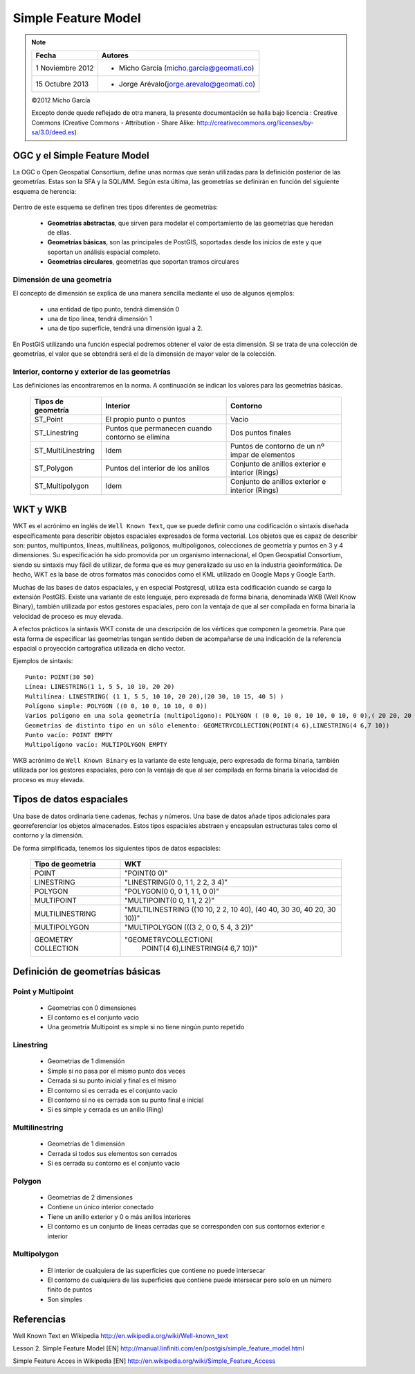 .. |PG|  replace:: PostGIS

********************
Simple Feature Model
********************

.. note::

	=================  ====================================================
	Fecha              Autores
	=================  ====================================================           
	1 Noviembre 2012   * Micho García (micho.garcia@geomati.co)
	15 Octubre  2013   * Jorge Arévalo(jorge.arevalo@geomati.co)
	=================  ====================================================

	©2012 Micho García
	
	Excepto donde quede reflejado de otra manera, la presente documentación se halla bajo licencia : Creative Commons (Creative Commons - Attribution - Share Alike: http://creativecommons.org/licenses/by-sa/3.0/deed.es)

OGC y el Simple Feature Model
=============================
La OGC o Open Geospatial Consortium, define unas normas que serán utilizadas para la definición posterior de las geometrías. Estas son la SFA y la SQL/MM. Según esta última, las geometrías se definirán en función del siguiente esquema de herencia:

	.. image:: _images/ogc_sfs.png
	
Dentro de este esquema se definen tres tipos diferentes de geometrías:

	* **Geometrías abstractas**, que sirven para modelar el comportamiento de las geometrías que heredan de ellas. 
	* **Geometrías básicas**, son las principales de |PG|, soportadas desde los inicios de este y que soportan un análisis espacial completo.
	* **Geometrías circulares**, geometrías que soportan tramos circulares

Dimensión de una geometría	
--------------------------
El concepto de dimensión se explica de una manera sencilla mediante el uso de algunos ejemplos:

	* una entidad de tipo punto, tendrá dimensión 0
	* una de tipo linea, tendrá dimensión 1
	* una de tipo superficie, tendrá una dimensión igual a 2.
	
En |PG| utilizando una función especial podremos obtener el valor de esta dimensión. Si se trata de una colección de geometrías, el valor que se obtendrá será el de la dimensión de mayor valor de la colección.

Interior, contorno y exterior de las geometrías
-----------------------------------------------

Las definiciones las encontraremos en la norma. A continuación se indican los valores para las geometrías básicas.

	+---------------------+---------------------------+--------------------------------+
	|  **Tipos de         |      **Interior**         |         **Contorno**           |                            
	|  geometría**        |                           |                                |
	+---------------------+---------------------------+--------------------------------+
	|  ST_Point           | El propio punto o puntos  | Vacio                          |
	|                     |                           |                                |
	+---------------------+---------------------------+--------------------------------+
	|  ST_Linestring      | Puntos que permanecen     | Dos puntos finales             |
	|                     | cuando contorno se elimina|                                |
	+---------------------+---------------------------+--------------------------------+
	|ST_MultiLinestring   | Idem                      |Puntos de contorno de un nº     |
	|                     |                           |impar de elementos              |
	+---------------------+---------------------------+--------------------------------+
	|ST_Polygon           | Puntos del interior de    | Conjunto de anillos exterior   |
	|                     | los anillos               | e interior (Rings)             |
	+---------------------+---------------------------+--------------------------------+
	|ST_Multipolygon      | Idem                      | Conjunto de anillos exterior   |
	|                     |                           | e interior (Rings)             |
	+---------------------+---------------------------+--------------------------------+


WKT y WKB
=========
WKT es el acrónimo en inglés de ``Well Known Text``, que se puede definir como una codificación o sintaxis diseñada específicamente para describir objetos espaciales expresados de forma vectorial. Los objetos que es capaz de describir son: puntos, multipuntos, líneas, multilíneas, polígonos, multipolígonos, colecciones de geometría y puntos en 3 y 4 dimensiones. Su especificación ha sido promovida por un organismo internacional, el Open Geospatial Consortium, siendo su sintaxis muy fácil de utilizar, de forma que es muy generalizado su uso en la industria geoinformática. De hecho, WKT es la base de otros formatos más conocidos como el KML utilizado en Google Maps y Google Earth.

Muchas de las bases de datos espaciales, y en especial Postgresql, utiliza esta codificación cuando se carga la extensión PostGIS. Existe una variante de este lenguaje, pero expresada de forma binaria, denominada WKB (Well Know Binary), también utilizada por estos gestores espaciales, pero con la ventaja de que al ser compilada en forma binaria la velocidad de proceso es muy elevada.

A efectos prácticos la sintaxis WKT consta de una descripción de los vértices que componen la geometría. Para que esta forma de especificar las geometrías tengan sentido deben de acompañarse de una indicación de la referencia espacial o proyección cartográfica utilizada en dicho vector.

Ejemplos de sintaxis::

	Punto: POINT(30 50)
	Línea: LINESTRING(1 1, 5 5, 10 10, 20 20)
	Multilínea: LINESTRING( (1 1, 5 5, 10 10, 20 20),(20 30, 10 15, 40 5) )
	Polígono simple: POLYGON ((0 0, 10 0, 10 10, 0 0))
	Varios polígono en una sola geometría (multipolígono): POLYGON ( (0 0, 10 0, 10 10, 0 10, 0 0),( 20 20, 20 40, 40 40, 40 20, 20 20) )
	Geometrías de distinto tipo en un sólo elemento: GEOMETRYCOLLECTION(POINT(4 6),LINESTRING(4 6,7 10))
	Punto vacío: POINT EMPTY
	Multipolígono vacío: MULTIPOLYGON EMPTY
	
WKB acrónimo de ``Well Known Binary`` es la variante de este lenguaje, pero expresada de forma binaria, también utilizada por los gestores espaciales, pero con la ventaja de que al ser compilada en forma binaria la velocidad de proceso es muy elevada.

Tipos de datos espaciales
=========================
Una base de datos ordinaria tiene cadenas, fechas y números. Una base de datos
añade tipos adicionales para georreferenciar los objetos almacenados. Estos
tipos espaciales abstraen y encapsulan estructuras tales como el contorno y
la dimensión.

De forma simplificada, tenemos los siguientes tipos de datos espaciales:

 +----------------------------------+---------------------------------------+
 |    **Tipo de geometria**         |           **WKT**                     |
 +----------------------------------+---------------------------------------+
 |       POINT                      |   "POINT(0 0)"                        |
 +----------------------------------+---------------------------------------+
 |       LINESTRING                 |   "LINESTRING(0 0, 1 1, 2 2, 3 4)"    |
 +----------------------------------+---------------------------------------+
 |       POLYGON                    |   "POLYGON(0 0, 0 1, 1 1, 0 0)"       |
 +----------------------------------+---------------------------------------+
 |       MULTIPOINT                 |   "MULTIPOINT(0 0, 1 1, 2 2)"         |
 +----------------------------------+---------------------------------------+
 |       MULTILINESTRING            |"MULTILINESTRING ((10 10, 2 2, 10 40), |
 |                                  |(40 40, 30 30, 40 20, 30 10))"         |
 +----------------------------------+---------------------------------------+
 |       MULTIPOLYGON               |"MULTIPOLYGON (((3 2, 0 0, 5 4, 3 2))" |
 +----------------------------------+---------------------------------------+
 |       GEOMETRY COLLECTION        |"GEOMETRYCOLLECTION(                   |
 |                                  |      POINT(4 6),LINESTRING(4 6,7 10))"|
 +----------------------------------+---------------------------------------+

Definición de geometrías básicas
================================
Point y Multipoint
------------------

 * Geometrias con 0 dimensiones
 * El contorno es el conjunto vacio
 * Una geometría Multipoint es simple si no tiene ningún punto repetido
 
Linestring
----------

	* Geometrias de 1 dimensión
	* Simple si no pasa por el mismo punto dos veces
	* Cerrada si su punto inicial y final es el mismo
	* El contorno si es cerrada es el conjunto vacio
	* El contorno si no es cerrada son su punto final e inicial
	* Si es simple y cerrada es un anillo (Ring)
	
Multilinestring
---------------

	* Geometrías de 1 dimensión
	* Cerrada si todos sus elementos son cerrados
	* Si es cerrada su contorno es el conjunto vacio
	
Polygon
-------

	* Geometrías de 2 dimensiones
	* Contiene un único interior conectado
	* Tiene un anillo exterior y 0 o más anillos interiores
	* El contorno es un conjunto de lineas cerradas que se corresponden con sus contornos exterior e interior
	
Multipolygon
------------

	* El interior de cualquiera de las superficies que contiene no puede intersecar
	* El contorno de cualquiera de las superficies que contiene puede intersecar pero solo en un número finito de puntos
	* Son simples

Referencias
============

Well Known Text en Wikipedia http://en.wikipedia.org/wiki/Well-known_text

Lesson 2. Simple Feature Model [EN] http://manual.linfiniti.com/en/postgis/simple_feature_model.html

Simple Feature Acces in Wikipedia [EN] http://en.wikipedia.org/wiki/Simple_Feature_Access

	